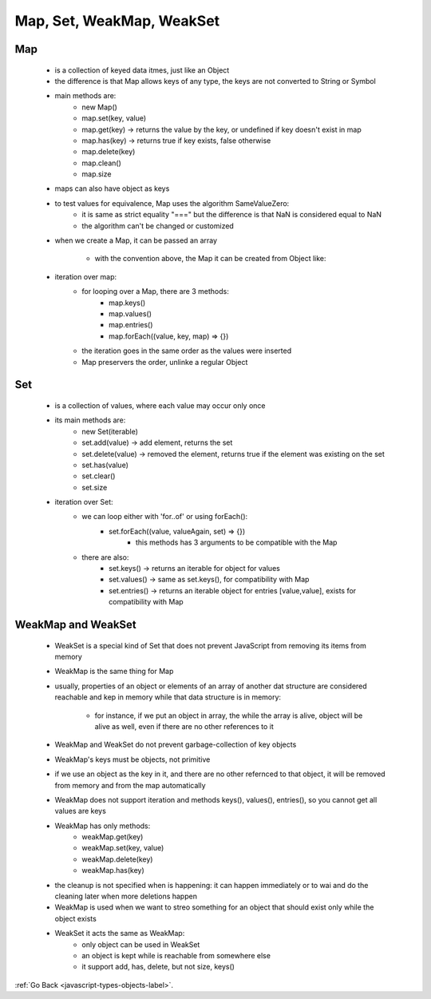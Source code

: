 .. _javascript-type-objects-map-set-label:

Map, Set, WeakMap, WeakSet
==========================

Map
---
    - is a collection of keyed data itmes, just like an Object
    - the difference is that Map allows keys of any type, the keys are not converted to String or Symbol
    - main methods are:
        - new Map()
        - map.set(key, value)
        - map.get(key) -> returns the value by the key, or undefined if key doesn't exist in map
        - map.has(key) -> returns true if key exists, false otherwise
        - map.delete(key)
        - map.clean()
        - map.size

    - maps can also have object as keys

    .. code-block:: python
        :linenos:

        let john = { name: "John" };

        // for every user, let's store their visits count
        let visitsCountMap = new Map();

        // john is the key for the map
        visitsCountMap.set(john, 123);

        alert( visitsCountMap.get(john) ); // 123

    - to test values for equivalence, Map uses the algorithm SameValueZero:
        - it is same as strict equality "===" but the difference is that NaN is considered equal to NaN
        - the algorithm can't be changed or customized

    - when we create a Map, it can be passed an array

        .. code-block:: python
            :linenos:

            // array of [key, value] pairs
            let map = new Map([
                ['1',  'str1'],
                [1,    'num1'],
                [true, 'bool1']
            ]);

        - with the convention above, the Map it can be created from Object like:

        .. code-block:: python
            :linenos:

            let map = new Map(Object.entries({
                name: "John",
                age: 30
            }));

    - iteration over map:
        - for looping over a Map, there are 3 methods:
            - map.keys()
            - map.values()
            - map.entries()
            - map.forEach((value, key, map) => {})
        - the iteration goes in the same order as the values were inserted
        - Map preservers the order, unlinke a regular Object

Set
---
    - is a collection of values, where each value may occur only once
    - its main methods are:
        - new Set(iterable)
        - set.add(value) -> add element, returns the set
        - set.delete(value) -> removed the element, returns true if the element was existing on the set
        - set.has(value)
        - set.clear()
        - set.size

    - iteration over Set:
        - we can loop either with 'for..of' or using forEach():
            - set.forEach((value, valueAgain, set) => {})
                - this methods has 3 arguments to be compatible with the Map
        - there are also:
            - set.keys() -> returns an iterable for object for values
            - set.values() -> same as set.keys(), for compatibility with Map
            - set.entries() -> returns an iterable object for entries [value,value], exists for compatibility with Map

WeakMap and WeakSet
-------------------
    - WeakSet is a special kind of Set that does not prevent JavaScript from removing its items from memory
    - WeakMap is the same thing for Map
    - usually, properties of an object or elements of an array of another dat structure are considered reachable and
      kep in memory while that data structure is in memory:

        - for instance, if we put an object in array, the while the array is alive, object will be alive as well, even
          if there are no other references to it

        .. code-block:: python
            :linenos:

            let john = { name: "John" };

            let array = [ john ];

            john = null; // overwrite the reference

            // john is stored inside the array, so it won't be garbage-collected
            // we can get it as array[0]

    - WeakMap and WeakSet do not prevent garbage-collection of key objects
    - WeakMap's keys must be objects, not primitive

    .. code-block:: python
        :linenos:

        let weakMap = new WeakMap();
        let obj = {};
        weakMap.set(obj, "ok"); // works fine (object key)
        // can't use a string as the key
        weakMap.set("test", "Whoops"); // Error, because "test" is not an object

    - if we use an object as the key in it, and there are no other refernced to that object, it will be removed from memory
      and from the map automatically

    .. code-block:: python
        :linenos:

        let john = { name: "John" };

        let weakMap = new WeakMap();
        weakMap.set(john, "...");

        john = null; // overwrite the reference

        // john is removed from memory!

    - WeakMap does not support iteration and methods keys(), values(), entries(), so you cannot get all values are keys
    - WeakMap has only methods:
        - weakMap.get(key)
        - weakMap.set(key, value)
        - weakMap.delete(key)
        - weakMap.has(key)
    - the cleanup is not specified when is happening: it can happen immediately or to wai and do the cleaning later when
      more deletions happen

    - WeakMap is used when we want to streo something for an object that should exist only while the object exists

    .. code-block:: python
        :linenos:

        weakMap.set(john, "secret documents");
        // if john dies, secret documents will be destroyed automatically

    - WeakSet it acts the same as WeakMap:
        - only object can be used in WeakSet
        - an object is kept while is reachable from somewhere else
        - it support add, has, delete, but not size, keys()

        .. code-block:: python
            :linenos:

            let messages = [
                {text: "Hello", from: "John"},
                {text: "How goes?", from: "John"},
                {text: "See you soon", from: "Alice"}
            ];

            // fill it with array elements (3 items)
            let unreadSet = new WeakSet(messages);

            // use unreadSet to see whether a message is unread
            alert(unreadSet.has(messages[1])); // true

            // remove it from the set after reading
            unreadSet.delete(messages[1]); // true

            // and when we shift our messages history, the set is cleaned up automatically
            messages.shift();

            // no need to clean unreadSet, it now has 2 items
            // (though technically we don't know for sure when the JS engine clears it)


:ref:`Go Back <javascript-types-objects-label>`.